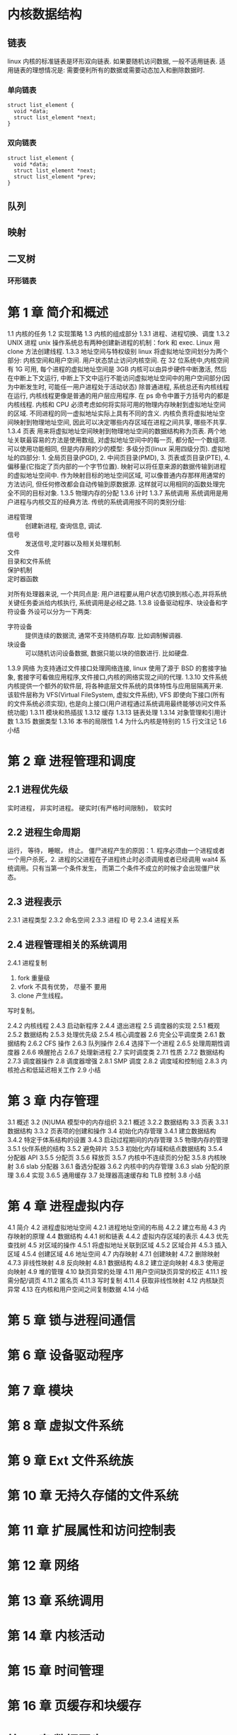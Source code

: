 * 内核数据结构
** 链表
linux 内核的标准链表是环形双向链表. 
如果要随机访问数据, 一般不适用链表.
适用链表的理想情况是: 需要便利所有的数据或需要动态加入和删除数据时.
*** 单向链表
    #+BEGIN_SRC C++
      struct list_element {
        void *data;
        struct list_element *next;
      }
    #+END_SRC

*** 双向链表
    #+BEGIN_SRC C++
      struct list_element {
        void *data;
        struct list_element *next;
        struct list_element *prev;
      }
    #+END_SRC
** 队列
** 映射
** 二叉树
*** 环形链表
* 第 1 章 简介和概述 
1.1 内核的任务 
1.2 实现策略 
1.3 内核的组成部分 
1.3.1 进程、进程切换、调度 
1.3.2 UNIX 进程
unix 操作系统总有两种创建新进程的机制：fork 和 exec.
Linux 用 clone 方法创建线程.
1.3.3 地址空间与特权级别 
linux 将虚拟地址空间划分为两个部分: 内核空间和用户空间. 用户状态禁止访问内核空间.
在 32 位系统中,内核空间有 1G 可用, 每个进程的虚拟地址空间是 3GB
内核可以由异步硬件中断激活, 然后在中断上下文运行, 中断上下文中运行不能访问虚拟地址空间中的用户空间部分(因为中断发生时, 可能任一用户进程处于活动状态)
除普通进程, 系统总还有内核线程在运行, 内核线程更像是普通的用户层应用程序.
在 ps 命令中置于方括号内的都是内核线程.
内核和 CPU 必须考虑如何将实际可用的物理内存映射到虚拟地址空间的区域.
不同进程的同一虚拟地址实际上具有不同的含义.
内核负责将虚拟地址空间映射到物理地址空间, 因此可以决定哪些内存区域在进程之间共享, 哪些不共享.
1.3.4 页表 
用来将虚拟地址空间映射到物理地址空间的数据结构称为页表. 两个地址关联最容易的方法是使用数组, 对虚拟地址空间中的每一页, 都分配一个数组项. 可以使用功能相同, 但是内存用的少的模型: 多级分页(linux 采用四级分页).
虚拟地址的四部分: 1. 全局页目录(PGD), 2. 中间页目录(PMD), 3. 页表或页目录(PTE), 4. 偏移量(它指定了页内部的一个字节位置).
映射可以将任意来源的数据传输到进程的虚拟地址空间中. 作为映射目标的地址空间区域, 可以像普通内存那样用通常的方法访问, 但任何修改都会自动传输到原数据源. 这样就可以用相同的函数处理完全不同的目标对象.
1.3.5 物理内存的分配 
1.3.6 计时 
1.3.7 系统调用 
系统调用是用户进程与内核交互的经典方法.
传统的系统调用按不同的类别分组:
- 进程管理 :: 创建新进程, 查询信息, 调试.
- 信号 :: 发送信号,定时器以及相关处理机制.
- 文件 ::
- 目录和文件系统 ::
- 保护机制 ::
- 定时器函数 ::
对所有处理器来说, 一个共同点是: 用户进程要从用户状态切换到核心态,并将系统关键任务委派给内核执行, 系统调用是必经之路.   
1.3.8 设备驱动程序、块设备和字符设备 
外设可以分为一下两类:
- 字符设备 :: 提供连续的数据流, 通常不支持随机存取. 比如调制解调器.
- 块设备 :: 可以随机访问设备数据, 数据只能以块的倍数进行. 比如硬盘.
1.3.9 网络 
为支持通过文件接口处理网络连接, linux 使用了源于 BSD 的套接字抽象, 套接字可看做应用程序,文件接口,内核的网络实现之间的代理.
1.3.10 文件系统 
内核提供一个额外的软件层, 将各种底层文件系统的具体特性与应用层隔离开来. 该软件层称为 VFS(Virtual FileSystem, 虚拟文件系统), VFS 即使向下接口(所有的文件系统必须实现), 也是向上接口(用户进程通过系统调用最终能够访问文件系统功能)
1.3.11 模块和热插拔 
1.3.12 缓存 
1.3.13 链表处理 
1.3.14 对象管理和引用计数 
1.3.15 数据类型 
1.3.16 本书的局限性 
1.4 为什么内核是特别的 
1.5 行文注记 
1.6 小结
* 第 2 章 进程管理和调度
** 2.1 进程优先级 
实时进程， 非实时进程。
硬实时(有严格时间限制)， 软实时
** 2.2 进程生命周期 
运行， 等待， 睡眠， 终止。
僵尸进程产生的原因：1. 程序必须由一个进程或者一个用户杀死，2. 进程的父进程在子进程终止时必须调用或者已经调用 wait4 系统调用。只有当第一个条件发生， 而第二个条件不成立的时候才会出现僵尸状态。
** 2.3 进程表示 
2.3.1 进程类型 
2.3.2 命名空间 
2.3.3 进程 ID 号 
2.3.4 进程关系 
** 2.4 进程管理相关的系统调用
2.4.1 进程复制 
  1. fork 重量级
  2. vfork 不具有优势， 尽量不 要用
  3. clone 产生线程。

  写时复制。

2.4.2 内核线程 
2.4.3 启动新程序 
2.4.4 退出进程 
2.5 调度器的实现 
2.5.1 概观 
2.5.2 数据结构 
2.5.3 处理优先级 
2.5.4 核心调度器 
2.6 完全公平调度类 
2.6.1 数据结构 
2.6.2 CFS 操作 
2.6.3 队列操作 
2.6.4 选择下一个进程 
2.6.5 处理周期性调度器 
2.6.6 唤醒抢占 
2.6.7 处理新进程 
2.7 实时调度类 
2.7.1 性质 
2.7.2 数据结构 
2.7.3 调度器操作 
2.8 调度器增强 
2.8.1 SMP 调度 
2.8.2 调度域和控制组 
2.8.3 内核抢占和低延迟相关工作 
2.9 小结 
* 第 3 章 内存管理
3.1 概述 
3.2 (N)UMA 模型中的内存组织 
3.2.1 概述 
3.2.2 数据结构 
3.3 页表 
3.3.1 数据结构 
3.3.2 页表项的创建和操作 
3.4 初始化内存管理 
3.4.1 建立数据结构 
3.4.2 特定于体系结构的设置 
3.4.3 启动过程期间的内存管理 
3.5 物理内存的管理 
3.5.1 伙伴系统的结构 
3.5.2 避免碎片 
3.5.3 初始化内存域和结点数据结构 
3.5.4 分配器 API 
3.5.5 分配页 
3.5.6 释放页 
3.5.7 内核中不连续页的分配 
3.5.8 内核映射 
3.6 slab 分配器 
3.6.1 备选分配器 
3.6.2 内核中的内存管理 
3.6.3 slab 分配的原理 
3.6.4 实现 
3.6.5 通用缓存 
3.7 处理器高速缓存和 TLB 控制 
3.8 小结 
* 第 4 章 进程虚拟内存
4.1 简介 
4.2 进程虚拟地址空间 
4.2.1 进程地址空间的布局 
4.2.2 建立布局 
4.3 内存映射的原理 
4.4 数据结构 
4.4.1 树和链表 
4.4.2 虚拟内存区域的表示 
4.4.3 优先查找树 
4.5 对区域的操作 
4.5.1 将虚拟地址关联到区域 
4.5.2 区域合并 
4.5.3 插入区域 
4.5.4 创建区域 
4.6 地址空间 
4.7 内存映射 
4.7.1 创建映射 
4.7.2 删除映射 
4.7.3 非线性映射 
4.8 反向映射 
4.8.1 数据结构 
4.8.2 建立逆向映射 
4.8.3 使用逆向映射 
4.9 堆的管理 
4.10 缺页异常的处理 
4.11 用户空间缺页异常的校正 
4.11.1 按需分配/调页 
4.11.2 匿名页 
4.11.3 写时复制 
4.11.4 获取非线性映射 
4.12 内核缺页异常 
4.13 在内核和用户空间之间复制数据 
4.14 小结 
* 第 5 章 锁与进程间通信
* 第 6 章 设备驱动程序
* 第 7 章 模块
* 第 8 章 虚拟文件系统 
* 第 9 章 Ext 文件系统族 
* 第 10 章 无持久存储的文件系统 
* 第 11 章 扩展属性和访问控制表 
* 第 12 章 网络 
* 第 13 章 系统调用
* 第 14 章 内核活动 
* 第 15 章 时间管理 
* 第 16 章 页缓存和块缓存
* 第 17 章 数据同步
* 第 18 章 页面回收和页交换 
* 第 19 章 审计 
* 附录 A 体系结构相关知识 
* 附录 B 使用源代码 
* 附录 C 有关 C 语言的注记 
* 附录 D 系统启动 
* 附录 E ELF 二进制格式 
* 附录 F 内核开发过程 
